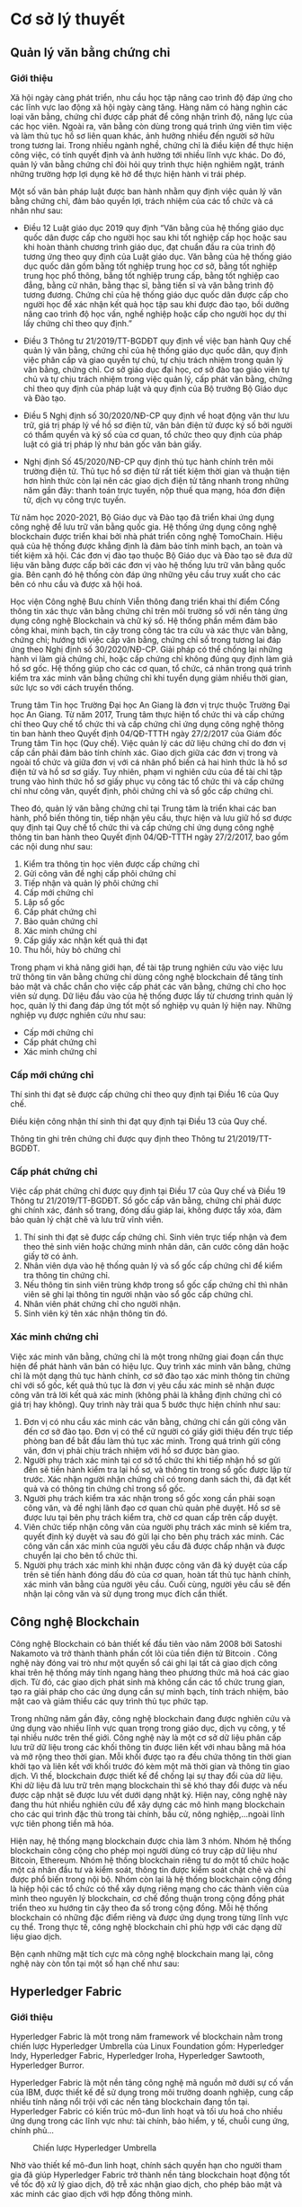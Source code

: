 * Cơ sở lý thuyết
** Quản lý văn bằng chứng chỉ
*** Giới thiệu
Xã hội ngày càng phát triển, nhu cầu học tập nâng cao trình độ đáp ứng cho các lĩnh vực lao động xã hội ngày càng tăng.
Hàng năm có hàng nghìn các loại văn bằng, chứng chỉ được cấp phát để công nhận trình độ, năng lực của các học viên.
Ngoài ra, văn bằng còn dùng trong quá trình ứng viên tìm việc và làm thủ tục hồ sơ liên quan khác, ảnh hưởng nhiều đến người sở hữu trong tương lai. Trong nhiều ngành nghề, chứng chỉ là điều kiện để thực hiện công việc, có tính quyết định và ảnh hưởng tới nhiều lĩnh vực khác.
Do đó, quản lý văn bằng chứng chỉ đòi hỏi quy trình thực hiện nghiêm ngặt, tránh những trường hợp lợi dụng kẽ hở để thực hiện hành vi trái phép.

Một số văn bản pháp luật được ban hành nhằm quy định việc quản lý văn bằng chứng chỉ, đảm bảo quyền lợi, trách nhiệm của các tổ chức và cá nhân như sau:

- Điều 12 Luật giáo dục 2019 quy định “Văn bằng của hệ thống giáo dục quốc dân được cấp cho người học sau khi tốt nghiệp cấp học hoặc sau khi hoàn thành chương trình giáo dục, đạt chuẩn đầu ra của trình độ tương ứng theo quy định của Luật giáo dục. Văn bằng của hệ thống giáo dục quốc dân gồm bằng tốt nghiệp trung học cơ sở, bằng tốt nghiệp trung học phổ thông, bằng tốt nghiệp trung cấp, bằng tốt nghiệp cao đẳng, bằng cử nhân, bằng thạc sĩ, bằng tiến sĩ và văn bằng trình độ tương đương. Chứng chỉ của hệ thống giáo dục quốc dân được cấp cho người học để xác nhận kết quả học tập sau khi được đào tạo, bồi dưỡng nâng cao trình độ học vấn, nghề nghiệp hoặc cấp cho người học dự thi lấy chứng chỉ theo quy định.”

- Điều 3 Thông tư 21/2019/TT-BGDĐT quy định về việc ban hành Quy chế quản lý văn bằng, chứng chỉ của hệ thống giáo dục quốc dân, quy định việc phân cấp và giao quyền tự chủ, tự chịu trách nhiệm trong quản lý văn bằng, chứng chỉ. Cơ sở giáo dục đại học, cơ sở đào tạo giáo viên tự chủ và tự chịu trách nhiệm trong việc quản lý, cấp phát văn bằng, chứng chỉ theo quy định của pháp luật và quy định của Bộ trưởng Bộ Giáo dục và Đào tạo.

- Điều 5 Nghị định số 30/2020/NĐ-CP quy định về hoạt động văn thư lưu trữ, giá trị pháp lý về hồ sơ điện tử, văn bản điện tử được ký số bởi người có thẩm quyền và ký số của cơ quan, tổ chức theo quy định của pháp luật có giá trị pháp lý như bản gốc văn bản giấy.

- Nghị định Số 45/2020/NĐ-CP quy định thủ tục hành chính trên môi trường điện tử. Thủ tục hồ sơ điện tử rất tiết kiệm thời gian và thuận tiện hơn hình thức còn lại nên các giao dịch điện tử tăng nhanh trong những năm gần đây: thanh toán trực tuyến, nộp thuế qua mạng, hóa đơn điện tử, dịch vụ công trực tuyến.
  
Từ năm học 2020-2021, Bộ Giáo dục và Đào tạo đã triển khai ứng dụng công nghệ để lưu trữ văn bằng quốc gia. Hệ thống ứng dụng công nghệ blockchain được triển khai bởi nhà phát triển công nghệ TomoChain. Hiệu quả của hệ thống được khẳng định là đảm bảo tính minh bạch, an toàn và tiết kiệm xã hội. Các đơn vị đào tạo thuộc Bộ Giáo dục và Đào tạo sẽ đưa dữ liệu văn bằng được cấp bởi các đơn vị vào hệ thống lưu trữ văn bằng quốc gia. Bên cạnh đó hệ thống còn đáp ứng những yêu cầu truy xuất cho các bên có nhu cầu và được xã hội hoá.

Học viện Công nghệ Bưu chính Viễn thông đang triển khai thí điểm Cổng thông tin xác thực văn bằng chứng chỉ trên môi trường số với nền tảng ứng dụng công nghệ Blockchain và chữ ký số. Hệ thống phần mềm đảm bảo công khai, minh bạch, tin cậy trong công tác tra cứu và xác thực văn bằng, chứng chỉ; hướng tới việc cấp văn bằng, chứng chỉ số trong tương lai đáp ứng theo Nghị định số 30/2020/NĐ-CP. Giải pháp có thể chống lại những hành vi làm giả chứng chỉ, hoặc cấp chứng chỉ không đúng quy định làm giả hồ sơ gốc. Hệ thống giúp cho các cơ quan, tổ chức, cá nhân trong quá trình kiểm tra xác minh văn bằng chứng chỉ khi tuyển dụng giảm nhiều thời gian, sức lực so với cách truyền thống.

Trung tâm Tin học Trường Đại học An Giang là đơn vị trực thuộc Trường Đại học An Giang. Từ năm 2017, Trung tâm thực hiện tổ chức thi và cấp chứng chỉ theo Quy chế tổ chức thi và cấp chứng chỉ ứng dụng công nghệ thông tin ban hành theo Quyết định 04/QĐ-TTTH ngày 27/2/2017 của Giám đốc Trung tâm Tin học (Quy chế). Việc quản lý các dữ liệu chứng chỉ do đơn vị cấp cần phải đảm bảo tính chính xác. Giao dịch giữa các đơn vị trong và ngoài tổ chức và giữa đơn vị với cá nhân phổ biến cả hai hình thức là hồ sơ điện tử và hồ sơ sơ giấy. Tuy nhiên, phạm vi nghiên cứu của đề tài chỉ tập trung vào hình thức hồ sơ giấy phục vụ công tác tổ chức thi và cấp chứng chỉ như công văn, quyết định, phôi chứng chỉ và sổ gốc cấp chứng chỉ.

Theo đó, quản lý văn bằng chứng chỉ tại Trung tâm là triển khai các ban hành, phổ biến thông tin, tiếp nhận yêu cầu, thực hiện và lưu giữ hồ sơ được quy định tại Quy chế tổ chức thi và cấp chứng chỉ ứng dụng công nghệ thông tin ban hành theo Quyết định 04/QĐ-TTTH ngày 27/2/2017, bao gồm các nội dung như sau:

1. Kiểm tra thông tin học viên được cấp chứng chỉ
2. Gửi công văn đề nghị cấp phôi chứng chỉ
3. Tiếp nhận và quản lý phôi chứng chỉ
4. Cấp mới chứng chỉ
5. Lập sổ gốc
6. Cấp phát chứng chỉ
7. Bảo quản chứng chỉ
8. Xác minh chứng chỉ
9. Cấp giấy xác nhận kết quả thi đạt
10. Thu hồi, hủy bỏ chứng chỉ

Trong phạm vi khả năng giới hạn, đề tài tập trung nghiên cứu vào việc lưu trữ thông tin văn bằng chứng chỉ dùng công nghệ blockchain để tăng tính bảo mật và chắc chắn cho việc cấp phát các văn bằng, chứng chỉ cho học viên sử dụng. Dữ liệu đầu vào của hệ thống được lấy từ chương trình quản lý học, quản lý thi đang đáp ứng tốt một số nghiệp vụ quản lý hiện nay. Những nghiệp vụ được nghiên cứu như sau:

- Cấp mới chứng chỉ
- Cấp phát chứng chỉ
- Xác minh chứng chỉ
  
*** Cấp mới chứng chỉ

Thí sinh thi đạt sẽ được cấp chứng chỉ theo quy định tại Điều 16 của Quy chế.

Điều kiện công nhận thí sinh thi đạt quy định tại Điều 13 của Quy chế.

Thông tin ghi trên chứng chỉ được quy định theo Thông tư 21/2019/TT-BGDĐT.

*** Cấp phát chứng chỉ

Việc cấp phát chứng chỉ được quy định tại Điều 17 của Quy chế và Điều 19 Thông tư 21/2019/TT-BGDĐT. Sổ gốc cấp văn bằng, chứng chỉ phải được ghi chính xác, đánh số trang, đóng dấu giáp lai, không được tẩy xóa, đảm bảo quản lý chặt chẽ và lưu trữ vĩnh viễn.

1. Thí sinh thi đạt sẽ được cấp chứng chỉ. Sinh viên trực tiếp nhận và đem theo thẻ sinh viên hoặc chứng minh nhân dân, căn cước công dân hoặc giấy tờ có ảnh.
2. Nhân viên dựa vào hệ thống quản lý và sổ gốc cấp chứng chỉ để kiểm tra thông tin chứng chỉ.
3. Nếu thông tin sinh viên trùng khớp trong sổ gốc cấp chứng chỉ thì nhân viên sẽ ghi lại thông tin người nhận vào sổ gốc cấp chứng chỉ.
4. Nhân viên phát chứng chỉ cho người nhận.
5. Sinh viên ký tên xác nhận thông tin đó.

*** Xác minh chứng chỉ

Việc xác minh văn bằng, chứng chỉ là một trong những giai đoạn cần thực hiện để phát hành văn bản có hiệu lực. Quy trình xác minh văn bằng, chứng chỉ là một dạng thủ tục hành chính, cơ sở đào tạo xác minh thông tin chứng chỉ với sổ gốc, kết quả thủ tục là đơn vị yêu cầu xác minh sẽ nhận được công văn trả lời kết quả xác minh (không phải là khẳng định chứng chỉ có giá trị hay không). Quy trình này trải qua 5 bước thực hiện chính như sau:

1. Đơn vị có nhu cầu xác minh các văn bằng, chứng chỉ cần gửi công văn đến cơ sở đào tạo. Đơn vị có thể cử người có giấy giới thiệu đến trực tiếp phòng ban để bắt đầu làm thủ tục xác minh. Trong quá trình gửi công văn, đơn vị phải chịu trách nhiệm với hồ sơ được bàn giao.
2. Người phụ trách xác minh tại cơ sở tổ chức thi khi tiếp nhận hồ sơ gửi đến sẽ tiến hành kiểm tra lại hồ sơ, và thông tin trong sổ gốc được lập từ trước. Xác nhận người nhận chứng chỉ có trong danh sách thi, đã đạt kết quả và có thông tin chứng chỉ trong sổ gốc.
3. Người phụ trách kiểm tra xác nhận trong sổ gốc xong cần phải soạn công văn, và đề nghị lãnh đạo cơ quan chủ quản phê duyệt. Hồ sơ sẽ được lưu tại bên phụ trách kiểm tra, chờ cơ quan cấp trên cấp duyệt.
4. Viên chức tiếp nhận công văn của người phụ trách xác minh sẽ kiểm tra, quyết định ký duyệt và sau đó gửi lại cho bên phụ trách xác minh. Các công văn cần xác minh của người yêu cầu đã được chấp nhận và được chuyển lại cho bên tổ chức thi.
5. Người phụ trách xác minh khi nhận được công văn đã ký duyệt của cấp trên sẽ tiến hành đóng dấu đỏ của cơ quan, hoàn tất thủ tục hành chính, xác minh văn bằng của người yêu cầu. Cuối cùng, người yêu cầu sẽ đến nhận lại công văn và sử dụng trong mục đích cần thiết.

** Công nghệ Blockchain
Công nghệ Blockchain có bản thiết kế đầu tiên vào năm 2008 bởi Satoshi Nakamoto và trở thành thành phần cốt lõi của tiền điện tử Bitcoin \cite{nakamoto2008bitcoin}. Công nghệ này đóng vai trò như một quyển sổ cái ghi lại tất cả giao dịch công khai trên hệ thống máy tính ngang hàng theo phương thức mã hoá các giao dịch. Từ đó, các giao dịch phát sinh mà không cần các tổ chức trung gian, tạo ra giải pháp cho các ứng dụng cần sự minh bạch, tính trách nhiệm, bảo mật cao và giảm thiểu các quy trình thủ tục phức tạp.

Trong những năm gần đây, công nghệ blockchain đang được nghiên cứu và ứng dụng vào nhiều lĩnh vực quan trọng trong giáo dục, dịch vụ công, y tế tại nhiều nước trên thế giới. Công nghệ này là một cơ sở dữ liệu phân cấp lưu trữ dữ liệu trong các khối thông tin được liên kết với nhau bằng mã hóa và mở rộng theo thời gian. Mỗi khối được tạo ra đều chứa thông tin thời gian khởi tạo và liên kết với khối trước đó kèm một mã thời gian và thông tin giao dịch. Vì thế, blockchain được thiết kế để chống lại sự thay đổi của dữ liệu. Khi dữ liệu đã lưu trữ trên mạng blockchain thì sẽ khó thay đổi được và nếu được cập nhật sẽ được lưu vết dưới dạng nhật ký. Hiện nay, công nghệ này đang thu hút nhiều nghiên cứu để xây dựng các mô hình mạng blockchain cho các qui trình đặc thù trong tài chính, bầu cử, nông nghiệp,…ngoài lĩnh vực tiên phong tiền mã hóa.

Hiện nay, hệ thống mạng blockchain được chia làm 3 nhóm. Nhóm hệ thống blockchain công cộng cho phép mọi người dùng có truy cập dữ liệu như Bitcoin, Ethereum. Nhóm hệ thống blockchain riêng tư do một tổ chức hoặc một cá nhân đầu tư và kiểm soát, thông tin được kiểm soát chặt chẽ và chỉ được phổ biến trong nội bộ. Nhóm còn lại là hệ thống blockchain cộng đồng là hiệp hội các tổ chức có thể xây dựng riêng mạng cho các thành viên của mình theo nguyên lý blockchain, cơ chế đồng thuận trong cộng đồng phát triển theo xu hướng tin cậy theo đa số trong cộng đồng. Mỗi hệ thống blockchain có những đặc điểm riêng và được ứng dụng trong từng lĩnh vực cụ thể. Trong thực tế, công nghệ blockchain chỉ phù hợp với các dạng dữ liệu giao dịch.

Bện cạnh những mặt tích cực mà công nghệ blockchain mang lại, công nghệ này còn tồn tại một số hạn chế như sau:

** Hyperledger Fabric
*** Giới thiệu
Hyperledger Fabric là một trong năm framework về blockchain nằm trong chiến lược Hyperledger Umbrella của Linux Foundation gồm: Hyperledger Indy, Hyperledger Fabric, Hyperledger Iroha, Hyperledger Sawtooth, Hyperledger Burror.

Hyperledger Fabric là một nền tảng công nghệ mã nguồn mở dưới sự cố vấn của IBM, được thiết kế để sử dụng trong môi trường doanh nghiệp, cung cấp nhiều tính năng nổi trội với các nền tảng blockchain đang tồn tại. Hyperledger Fabric có kiến trúc mô-đun linh hoạt và tối ưu hoá cho nhiều ứng dụng trong các lĩnh vực như: tài chính, bảo hiểm, y tế, chuỗi cung ứng, chính phủ... 
#+caption: Chiến lược Hyperledger Umbrella
[[file:img/hlf_um.jpg]]

Nhờ vào thiết kế mô-đun linh hoạt, chính sách quyền hạn cho người tham gia đã giúp Hyperledger Fabric trở thành nền tảng blockchain hoạt động tốt về tốc độ xử lý giao dịch, độ trễ xác nhận giao dịch, cho phép bảo mật và xác minh các giao dịch với hợp đồng thông minh.

*** Những cải tiến của Hyperledger Fabric trong phiên bản 2.x

Những điểm mới trong phiên bản Hyperledger Fabric 2.x rất thích hợp cho hệ thống mạng blockchain mà đề tài đang hướng đến. Phiên bản mới Fabric 2.x được hỗ trợ dài hạn, điều đó có nghĩa rằng các vấn đề bảo mật, lỗi hệ thống sẽ sớm được công đồng và nhà phát triển cập nhật cho đến khi một phiên bản LTS mới được phát hành.

#+caption: Cấu trúc mạng đề xuất của hai phiên bản 1.4 và 2.x
[[file:img/hlf_network.png]]

Trong phiên bản Fabric 2.x, các hợp đồng thông minh (chaincode) muốn được cài đặt trên peer và chạy trên channel cần phải thông qua một vòng đời mới. Các tổ chức thuộc kênh (channel) cần thống nhất (đồng ý thõa thuận) các tham số của hợp đồng như chính sách chứng thực hợp đồng trước khi hợp đồng được thực hiện tương tác với sổ cái (ledger).

Việc nâng cấp các hợp đồng thông minh (chaincode) sẽ được gắn với quá trình đồng thuận và chỉ hoàn thành khi đạt được ngưỡng cho phép của các thành viện thuộc kênh. Điều đó có nghĩa tất cả thành viên thuộc kênh luôn giữ đầy đủ các hợp đồng (được cài đặt chaincode) cùng nhau thay vì có thể từ chối như phiên bản 1.4. Việc thay đổi cơ chế nâng cấp giao dịch của phiên bản 2.x mang lại tính an toàn, đồng nhất dữ liệu so với phiên bản trước.

Dữ liệu riêng tư (Data Privacy) cho phép một phần dữ liệu được chia sẽ riêng tư giữa một số thành viên thuộc kênh thay vì tất cả thành viên đều có thể sở hữu. Thay vì tạo thêm một kênh để nhóm các thành viên và mất rất nhiều thời gian để cấu hình (kênh, chính sách, MSP,…) 

Một trong những điểm nổi bật của phiên bản Fabric 2.x là tối ưu hóa hiệu suất hoạt động của mạng Blockchain. Bằng cách thay thế giải thuật Rafka thành giải thuật Raft, thêm một bộ nhớ đệm mới vào các peer để tìm nạp dữ liệu nhanh hơn khi sử dụng CouchDB bên ngoài, xác thực giao dịch song song, xử lý khối bất động bộ, phân trang chaincode,…Điều đó cho phép Hyperledger Fabric 2.x đảm bảo hiệu suất có thể xử lý hàng nghìn giao dịch mỗi giây. 

*** Các thành phần của mạng Hyperledger Fabric

*Ledger*: Một quyển sổ cái bao gồm 2 thành phần có liên quan nhau là “blockchain” và “cơ sở dữ liệu trạng thái”. Các giao dịch thay đổi các tài sản(dữ liệu có cấu trúc) của mạng sẽ được “blockchain” ghi nhận theo dạng nhật ký và không thể xóa hay chỉnh sửa. Ngược lại, “cơ sở dữ liệu trạng thái” (LevelDB hoặc CouchDB) lưu trạng thái mới nhất của các tài sản hiện có trong mạng theo cặp giá trị key-value. Ledgers được lưu trên các Peer trong cùng Channel đồng bộ khi có phát sinh giao dịch thông qua cơ chế đồng thuận.

*Smart contract* (Chaincode): Hợp đồng thông minh – một ứng dụng được viết bằng các ngôn ngữ lập trình như: Javascript, Go, Java dùng để tương tác với mạng, quản lý tài sản. Trong Hyperledger Fabric, các hợp đồng thông minh được gọi là chaincode, được cài đặt trên các Peer.

*Peer nodes*: Là thành phần cơ bản của mạng, lưu trữ bản sao của Ledgers và thực thi Smart contract. Các peer được quản lý và duy trì bởi các thành viên trong mạng. Peer được chia làm 2 dạng:

- *Endorsing peer*: thực thi các giao dịch trong chaincode và đề xuất giao dịch.
- *Committing peer*: có thể không cần cài đặt chaincode, lưu trữ sổ cái đầy đủ.

*Ordering Service (Solo, Raft, Kafka)*: Là thành phần chứa thuật toán đồng thuận và đảm nhận nhiệm vụ xác minh, bảo mật, kiểm định chính sách, quản lý cấu hình Channel.

*Channel*: Kênh là một “mạng con” riêng kết nối giữa hai hoặc nhiều thành viên trong mạng. Cấu hình một kênh gồm các Orgs(tổ chức), Peer, Ledger, Chaincode, Ordering service. Mỗi Peer có thể tham gia nhiều kênh và sẽ được cấp các định danh riêng với từng kênh bởi nhà cung cấp dịch vụ thành viên (MSP).

*Fabric Certificate Authorities*: Hyperledger Fabric CA là thành phần phát hành chứng chỉ mặc định, cung cấp chứng chỉ dựa trên PKI cho các tổ chức thành viên mạng và người dùng. CA phát hành một chứng chỉ gốc (rootCert) cho mỗi thành viên và một chứng nhận đăng ký (ECert) cho mỗi người dùng được uỷ quyền.

*Membership Service Provider (MSP)*: Trong cơ sở hạ tầng của mạng  Hyperledger Fabric, MSP là một tập hợp các thư mục được thêm vào cấu hình của mạng Fabric nhằm xác minh một tổ chức. Đây là một tập hơp các thư mục chứa các chứng chỉ số ( cấp từ CA ), giúp mạng Fabric có thể xác thực các thực thể kết nối với mạng thông qua danh tính (Identities) mà không cần khóa bí mật. Ngoài ra, nó còn có vai trò xác định thực đặc quyền truy cập trong phạm vi mạng và kênh của một thành phần nào đó trong mạng.


